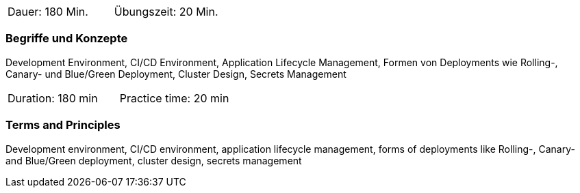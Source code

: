 // tag::DE[]
|===
| Dauer: 180 Min. | Übungszeit: 20 Min.
|===

=== Begriffe und Konzepte
Development Environment, CI/CD Environment, Application Lifecycle Management, Formen von Deployments wie Rolling-, Canary- und Blue/Green Deployment, Cluster Design, Secrets Management
// end::DE[]

// tag::EN[]
|===
| Duration: 180 min | Practice time: 20 min
|===

=== Terms and Principles
Development environment, CI/CD environment, application lifecycle management, forms of deployments like Rolling-, Canary- and Blue/Green deployment, cluster design, secrets management
// end::EN[]




